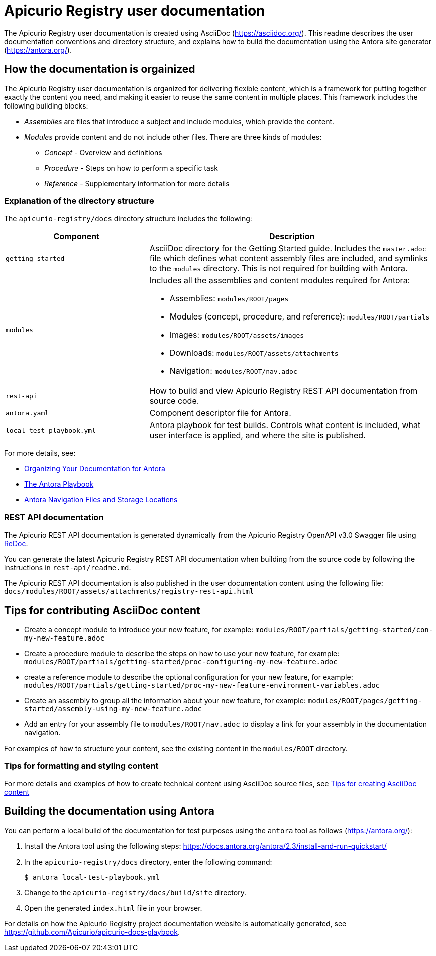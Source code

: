 = Apicurio Registry user documentation

The Apicurio Registry user documentation is created using AsciiDoc (https://asciidoc.org/). This readme describes the user documentation conventions and directory structure, and explains how to build the documentation using the Antora site generator (https://antora.org/).

== How the documentation is orgainized

The Apicurio Registry user documentation is organized for delivering flexible content, which is a framework for putting together exactly the content you need, and making it easier to reuse the same content in multiple places. This framework includes the following building blocks: 

* _Assemblies_ are files that introduce a subject and include modules, which provide the content.

* _Modules_ provide content and do not include other files. There are three kinds of modules: 
** _Concept_ - Overview and definitions
** _Procedure_ - Steps on how to perform a specific task
** _Reference_ - Supplementary information for more details

//For more details, see the https://redhat-documentation.github.io/modular-docs/[Modular Documentation Reference Guide]

=== Explanation of the directory structure

The `apicurio-registry/docs` directory structure includes the following:

[options="header"]
[cols="1,2"]
|===
|Component
|Description
|`getting-started`
|AsciiDoc directory for the Getting Started guide. Includes the `master.adoc` file which defines what content assembly files are included, and symlinks to the `modules` directory. This is not required for building with Antora. 
| `modules`
a|Includes all the assemblies and content modules required for Antora:  

  * Assemblies: `modules/ROOT/pages`  
  * Modules (concept, procedure, and reference): `modules/ROOT/partials`  
  * Images: `modules/ROOT/assets/images`
  * Downloads: `modules/ROOT/assets/attachments`
  * Navigation: `modules/ROOT/nav.adoc`
| `rest-api`
|How to build and view Apicurio Registry REST API documentation from source code.   
| `antora.yaml`
|Component descriptor file for Antora.
| `local-test-playbook.yml`
|Antora playbook for test builds. Controls what content is included, what user interface is applied, and where the site is published. 
|===

For more details, see: 

* link:https://docs.antora.org/antora/2.0/component-structure/[Organizing Your Documentation for Antora]
* link:https://docs.antora.org/antora/2.0/playbook/[The Antora Playbook]
* link:https://docs.antora.org/antora/2.0/navigation/filenames-and-locations/[Antora Navigation Files and Storage Locations]

=== REST API documentation
The Apicurio REST API documentation is generated dynamically from the Apicurio Registry OpenAPI v3.0 Swagger file using link:https://github.com/Redocly/redoc[ReDoc]. 

You can generate the latest Apicurio Registry REST API documentation when building from the source code by following the instructions in `rest-api/readme.md`.

The Apicurio REST API documentation is also published in the user documentation content using the following file: `docs/modules/ROOT/assets/attachments/registry-rest-api.html`

== Tips for contributing AsciiDoc content

* Create a concept module to introduce your new feature, for example: `modules/ROOT/partials/getting-started/con-my-new-feature.adoc`
* Create a procedure module to describe the steps on how to use your new feature, for example: `modules/ROOT/partials/getting-started/proc-configuring-my-new-feature.adoc`  
* create a reference module to describe the optional configuration for your new feature, for example: `modules/ROOT/partials/getting-started/proc-my-new-feature-environment-variables.adoc`  
* Create an assembly to group all the information about your new feature, for example: `modules/ROOT/pages/getting-started/assembly-using-my-new-feature.adoc`  
* Add an entry for your assembly file to `modules/ROOT/nav.adoc` to display a link for your assembly in the documentation navigation. 

For examples of how to structure your content, see the existing content in the `modules/ROOT` directory. 

=== Tips for formatting and styling content
For more details and examples of how to create technical content using AsciiDoc source files, see link:tips-for-creating-asciidoc-content.adoc[Tips for creating AsciiDoc content]

== Building the documentation using Antora

You can perform a local build of the documentation for test purposes using the `antora` tool as follows (https://antora.org/):

. Install the Antora tool using the following steps: https://docs.antora.org/antora/2.3/install-and-run-quickstart/
. In the `apicurio-registry/docs` directory, enter the following command:
+
----
$ antora local-test-playbook.yml
----
+
. Change to the `apicurio-registry/docs/build/site` directory.
. Open the generated `index.html` file in your browser. 

For details on how the Apicurio Registry project documentation website is automatically generated, see https://github.com/Apicurio/apicurio-docs-playbook.  
